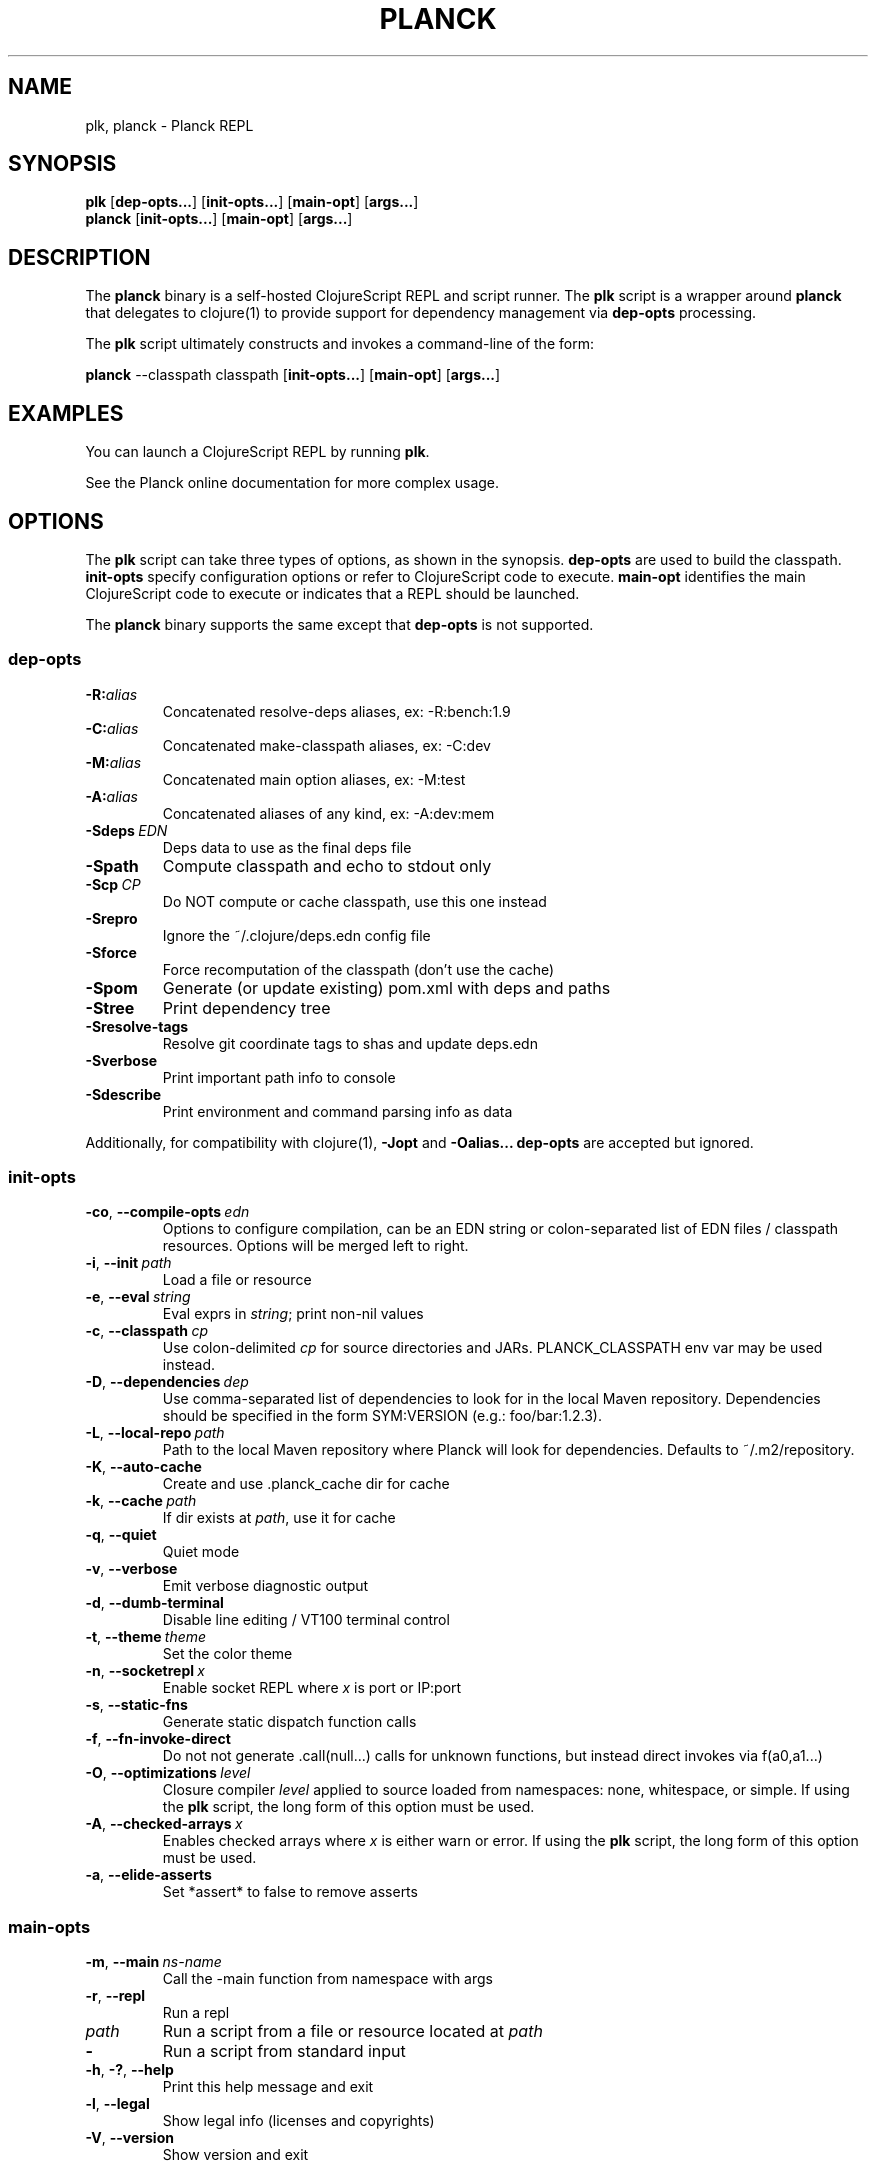 .\"to render: groff -Tascii -man planck-man/planck.1 > planck.man"
.TH PLANCK 1 "2022 November 19"
.SH NAME
plk, planck \- Planck REPL

.SH SYNOPSIS

.B plk
[\fBdep-opts...\fR] [\fBinit-opts...\fR] [\fBmain-opt\fR]
[\fBargs...\fR]
.br
.B planck
[\fBinit-opts...\fR] [\fBmain-opt\fR]
[\fBargs...\fR]

.SH DESCRIPTION

The
.B planck
binary is a self-hosted ClojureScript REPL and script runner.
The
.B plk
script is a wrapper around
.B planck
that delegates to clojure(1) to provide support for dependency
management via
.B dep-opts
processing.

The
.B plk
script ultimately constructs and invokes a command-line of the form:

.B planck
--classpath classpath [\fBinit-opts...\fR] [\fBmain-opt\fR] [\fBargs...\fR]

.SH EXAMPLES

You can launch a ClojureScript REPL by running
.BR plk .

See the Planck online documentation for more complex usage.

.SH OPTIONS

The
.B plk
script can take three types of options, as shown in the
synopsis.
.B dep-opts
are used to build the 
classpath.
.B init-opts
specify configuration options or refer to ClojureScript 
code to execute.
.B main-opt
identifies the main ClojureScript code to execute or
indicates that a REPL should be launched.

The
.B planck
binary supports the same except that
.B dep-opts
is not supported.

.SS dep-opts

.TP
.BI \-R: alias
Concatenated resolve-deps aliases, ex: -R:bench:1.9

.TP
.BI \-C: alias
Concatenated make-classpath aliases, ex: -C:dev

.TP
.BI \-M: alias
Concatenated main option aliases, ex: -M:test

.TP
.BI \-A: alias
Concatenated aliases of any kind, ex: -A:dev:mem

.TP
.BI \-Sdeps\  EDN
Deps data to use as the final deps file

.TP
.BI \-Spath
Compute classpath and echo to stdout only

.TP
.BI \-Scp\  CP
Do NOT compute or cache classpath, use this one instead

.TP
.BI \-Srepro
Ignore the ~/.clojure/deps.edn config file

.TP
.BI \-Sforce
Force recomputation of the classpath (don't use the cache)

.TP
.BI \-Spom
Generate (or update existing) pom.xml with deps and paths

.TP
.BI \-Stree
Print dependency tree

.TP
.BI \-Sresolve-tags
Resolve git coordinate tags to shas and update deps.edn

.TP
.BI \-Sverbose
Print important path info to console

.TP
.BI \-Sdescribe
Print environment and command parsing info as data

.P
Additionally, for compatibility with clojure(1),
.B -Jopt
and 
.B -Oalias...
.B dep-opts
are accepted but ignored.

.SS init-opts

.TP
.BR \-co ", " \-\-compile-opts\  \fIedn\fR
Options to configure compilation, can be an EDN
string or colon-separated list of EDN files /
classpath resources. Options will be merged left
to right.

.TP
.BR \-i ", " \-\-init\  \fIpath\fR
Load a file or resource

.TP
.BR \-e ", " \-\-eval\  \fIstring\fR
Eval exprs in \fIstring\fR; print non-nil values

.TP
.BR \-c ", " \-\-classpath\  \fIcp\fR
Use colon-delimited \fIcp\fR for source directories
and JARs. PLANCK_CLASSPATH env var may be used
instead.

.TP
.BR \-D ", " \-\-dependencies\  \fIdep\fR
Use comma-separated list of dependencies to
look for in the local Maven repository.
Dependencies should be specified in the form
SYM:VERSION (e.g.: foo/bar:1.2.3).

.TP
.BR \-L ", " \-\-local-repo\  \fIpath\fR
Path to the local Maven repository where Planck
will look for dependencies. Defaults to
~/.m2/repository.

.TP
.BR \-K ", " \-\-auto-cache\ 
Create and use .planck_cache dir for cache

.TP
.BR \-k ", " \-\-cache\  \fIpath\fR
If dir exists at \fIpath\fR, use it for cache

.TP
.BR \-q ", " \-\-quiet\ 
Quiet mode

.TP
.BR \-v ", " \-\-verbose\ 
Emit verbose diagnostic output

.TP
.BR \-d ", " \-\-dumb-terminal\ 
Disable line editing / VT100 terminal control

.TP
.BR \-t ", " \-\-theme\  \fItheme\fR
Set the color theme

.TP
.BR \-n ", " \-\-socketrepl\  \fIx\fR
Enable socket REPL where \fIx\fR is port or IP:port

.TP
.BR \-s ", " \-\-static-fns\ 
Generate static dispatch function calls

.TP
.BR \-f ", " \-\-fn-invoke-direct\ 
Do not not generate .call(null...) calls
for unknown functions, but instead direct
invokes via f(a0,a1...)

.TP
.BR \-O ", " \-\-optimizations\  \fIlevel\fR
Closure compiler \fIlevel\fR applied to source loaded
from namespaces: none, whitespace, or simple. If using the
.B plk
script, the long form of this option must be used.

.TP
.BR \-A ", " \-\-checked-arrays\  \fIx\fR
Enables checked arrays where \fIx\fR is either warn
or error. If using the
.B plk
script, the long form of this option must be used.

.TP
.BR \-a ", " \-\-elide-asserts\ 
Set *assert* to false to remove asserts

.SS main-opts

.TP
.BR \-m ", " \-\-main\  \fIns-name \fR
Call the -main function from namespace with args

.TP
.BR \-r ", " \-\-repl
Run a repl

.TP
.I path
Run a script from a file or resource located at \fIpath\fR

.TP
.B \-
Run a script from standard input

.TP
.BR \-h ", " \-? ", " \-\-help
Print this help message and exit

.TP
.BR \-l ", " \-\-legal
Show legal info (licenses and copyrights)

.TP
.BR \-V ", " \-\-version
Show version and exit

.SH CONFIGURATION

The
.B plk
script reads configuration from
.B deps.edn
files. It will check against
.B deps.edn
files in the system default location, the configuration
directory (usually
.BR ~/.clojure ),
and the local directory. Files in each of these locations, if
they exist, are merged to form one combined configuration
file. The last specified configuration file's options
overwrites any earlier files (e.g. local configs take
priority).

.SH SEE ALSO

.IP https://planck-repl.org
Planck
.IP https://clojure.org/reference/deps_and_cli
Deps and CLI Reference

.SH BUGS

Visit the bug tracker at
https://github.com/planck-repl/planck/issues to file an issue.

.SH AUTHORS

.B planck
and 
.B plk
are maintained by Mike Fikes <mike@fikesfarm.com>.

.SH COPYRIGHT

Copyright \(co 2015-2024 Mike Fikes and Contributors.

Distributed under the Eclipse Public License either 
version 1.0 or (at your option) any later version.

